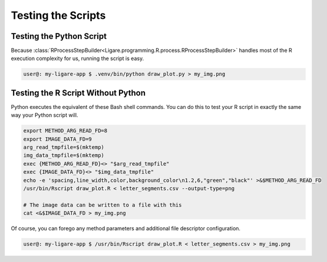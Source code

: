 Testing the Scripts
====================

Testing the Python Script
--------------------------

Because :class:`RProcessStepBuilder<Ligare.programming.R.process.RProcessStepBuilder>` handles
most of the R execution complexity for us, running the script is easy.

.. code-block:: shell-session

   user@: my-ligare-app $ .venv/bin/python draw_plot.py > my_img.png

Testing the R Script Without Python
------------------------------------

Python executes the equivalent of these Bash shell commands. You can do this to test
your R script in exactly the same way your Python script will.

.. code-block:: bash

   export METHOD_ARG_READ_FD=8
   export IMAGE_DATA_FD=9
   arg_read_tmpfile=$(mktemp)
   img_data_tmpfile=$(mktemp)
   exec {METHOD_ARG_READ_FD}<> "$arg_read_tmpfile"
   exec {IMAGE_DATA_FD}<> "$img_data_tmpfile"
   echo -e 'spacing,line_width,color,background_color\n1.2,6,"green","black"' >&$METHOD_ARG_READ_FD
   /usr/bin/Rscript draw_plot.R < letter_segments.csv --output-type=png

   # The image data can be written to a file with this
   cat <&$IMAGE_DATA_FD > my_img.png

Of course, you can forego any method parameters and additional file descriptor configuration.

.. code-block:: shell-session

   user@: my-ligare-app $ /usr/bin/Rscript draw_plot.R < letter_segments.csv > my_img.png

